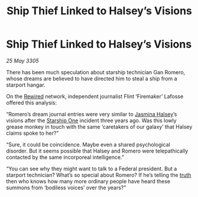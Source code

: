 :PROPERTIES:
:ID:       31ef3cd6-ccab-4292-a1e0-fc4aadd8e164
:END:
#+title: Ship Thief Linked to Halsey’s Visions
#+filetags: :Federation:galnet:

* Ship Thief Linked to Halsey’s Visions

/25 May 3305/

There has been much speculation about starship technician Gan Romero, whose dreams are believed to have directed him to steal a ship from a starport hangar. 

On the [[id:d06803e0-267c-4ffc-88f2-967058fce82e][Rewired]] network, independent journalist Flint ‘Firemaker’ Lafosse offered this analysis: 

“Romero’s dream journal entries were very similar to [[id:a9ccf59f-436e-44df-b041-5020285925f8][Jasmina Halsey]]’s visions after the [[id:85fdc9c8-500b-4e91-bc8b-70bcb3c05b0f][Starship One]] incident three years ago. Was this lowly grease monkey in touch with the same ‘caretakers of our galaxy’ that Halsey claims spoke to her?” 

“Sure, it could be coincidence. Maybe even a shared psychological disorder. But it seems possible that Halsey and Romero were telepathically contacted by the same incorporeal intelligence.” 

“You can see why they might want to talk to a Federal president. But a starport technician? What’s so special about Romero? If he’s telling the [[id:7401153d-d710-4385-8cac-aad74d40d853][truth]] then who knows how many more ordinary people have heard these summons from ‘bodiless voices’ over the years?”
